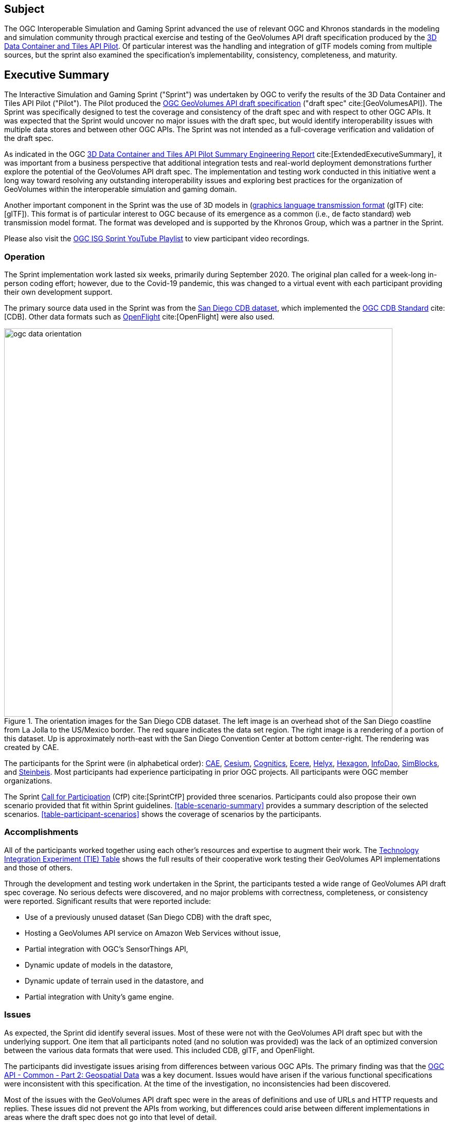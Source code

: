 == Subject

The OGC Interoperable Simulation and Gaming Sprint advanced the use of relevant OGC and Khronos standards in the modeling and simulation community through practical exercise and testing of the GeoVolumes API draft specification produced by the https://docs.ogc.org/per/20-031.html[3D Data Container and Tiles API Pilot]. Of particular interest was the handling and integration of glTF models coming from multiple sources, but the sprint also examined the specification’s implementability, consistency, completeness, and maturity.

== Executive Summary

The Interactive Simulation and Gaming Sprint ("Sprint") was undertaken by OGC to verify the results of the 3D Data Container and Tiles API Pilot ("Pilot"). The Pilot produced the https://docs.ogc.org/per/20-030.html[OGC GeoVolumes API draft specification] ("draft spec" cite:[GeoVolumesAPI]). The Sprint was specifically designed to test the coverage and consistency of the draft spec and with respect to other OGC APIs. It was expected that the Sprint would uncover no major issues with the draft spec, but would identify interoperability issues with multiple data stores and between other OGC APIs. The Sprint was not intended as a full-coverage verification and validation of the draft spec.

As indicated in the OGC https://docs.ogc.org/per/20-031.html[3D Data Container and Tiles API Pilot Summary Engineering Report] cite:[ExtendedExecutiveSummary], it was important from a business perspective that additional integration tests and real-world deployment demonstrations further explore the potential of the GeoVolumes API draft spec. The implementation and testing work conducted in this initiative went a long way toward resolving any outstanding interoperability issues and exploring best practices for the organization of GeoVolumes within the interoperable simulation and gaming domain.

Another important component in the Sprint was the use of 3D models in (https://github.com/KhronosGroup/glTF/tree/master/specification/2.0[graphics language transmission format] (glTF) cite:[glTF]). This format is of particular interest to OGC because of its emergence as a common (i.e., de facto standard) web transmission model format. The format was developed and is supported by the Khronos Group, which was a partner in the Sprint.

Please also visit the https://www.youtube.com/playlist?list=PLQsQNjNIDU87AM0K__5pWfKYvApzA4old[OGC ISG Sprint YouTube Playlist] to view participant video recordings.

=== Operation

The Sprint implementation work lasted six weeks, primarily during September 2020. The original plan called for a week-long in-person coding effort; however, due to the Covid-19 pandemic, this was changed to a virtual event with each participant providing their own development support.

The primary source data used in the Sprint was from the <<DataSets, San Diego CDB dataset>>, which implemented the https://www.ogc.org/standards/cdb[OGC CDB Standard] cite:[CDB]. Other data formats such as https://www.presagis.com/en/glossary/detail/openflight[OpenFlight] cite:[OpenFlight] were also used.

[#img_SanDiegoOrientation,reftext='{figure-caption} {counter:figure-num}']
.The orientation images for the San Diego CDB dataset. The left image is an overhead shot of the San Diego coastline from La Jolla to the US/Mexico border. The red square indicates the data set region. The right image is a rendering of a portion of this dataset. Up is approximately north-east with the San Diego Convention Center at bottom center-right. The rendering was created by CAE.
image::images/ogc-data-orientation.png[width=755,align="center"]

The participants for the Sprint were (in alphabetical order): <<CAE,CAE>>, <<Cesium,Cesium>>, <<Cognitics,Cognitics>>, <<Ecere,Ecere>>, <<Helyx,Helyx>>, <<Hexagon,Hexagon>>, <<InfoDao,InfoDao>>, <<SimBlocks,SimBlocks>>, and <<Steinbeis,Steinbeis>>. Most participants had experience participating in prior OGC projects. All participants were OGC member organizations.

The Sprint https://portal.ogc.org/files/?artifact_id=94059[Call for Participation] (CfP) cite:[SprintCfP] provided three scenarios. Participants could also propose their own scenario provided that fit within Sprint guidelines. <<table-scenario-summary>> provides a summary description of the selected scenarios. <<table-participant-scenarios>> shows the coverage of scenarios by the participants.

////
[#table-scenario-summary-count,reftext='{table-caption} {counter:table-num}']
.A summary of the scenarios used during the Sprint. Scenarios 1-3 were in the Call for Participation. Other-1 and Other-2 were proposed by Cognitics and SimBlocks, respectively. The total of the *Count* column exceeds the number of participants because some participants choose to work on more than one scenario.
[cols="^1,<5,^1",options="header",align="center"]
|===
|Scenario ^|Summary Desription ^|Count
   |1
   | Investigate model and terrain updates
   | 5

   |2
   | Investigate alternate and multiple distributions
   | 2

   |3
   | Investigate organization of underlying 3D data
   | 3

   |Other-1
   | Investigate integration with Rapid3D (Full Motion Video)
   | 1

   |Other-2
   | Investigate the integration of GeoVolumes API with Unity game engine
   | 1
|===
////

=== Accomplishments

All of the participants worked together using each other's resources and expertise to augment their work. The <<TechnologyIntegrationExperimentsTable,Technology Integration Experiment (TIE) Table>> shows the full results of their cooperative work testing their GeoVolumes API implementations and those of others.

Through the development and testing work undertaken in the Sprint, the participants tested a wide range of GeoVolumes API draft spec coverage. No serious defects were discovered, and no major problems with correctness, completeness, or consistency were reported. Significant results that were reported include:

* Use of a previously unused dataset (San Diego CDB) with the draft spec,
* Hosting a GeoVolumes API service on Amazon Web Services without issue,
* Partial integration with OGC's SensorThings API,
* Dynamic update of models in the datastore,
* Dynamic update of terrain used in the datastore, and
* Partial integration with Unity's game engine.

=== Issues

As expected, the Sprint did identify several issues. Most of these were not with the GeoVolumes API draft spec but with the underlying support. One item that all participants noted (and no solution was provided) was the lack of an optimized conversion between the various data formats that were used. This included CDB, glTF, and OpenFlight.

The participants did investigate issues arising from differences between various OGC APIs. The primary finding was that the http://docs.opengeospatial.org/DRAFTS/20-024.html[OGC API - Common - Part 2: Geospatial Data] was a key document. Issues would have arisen if the various functional specifications were inconsistent with this specification. At the time of the investigation, no inconsistencies had been discovered.

Most of the issues with the GeoVolumes API draft spec were in the areas of definitions and use of URLs and HTTP requests and replies. These issues did not prevent the APIs from working, but differences could arise between different implementations in areas where the draft spec does not go into that level of detail.

Three items were identified as involving <<URLs>>. Mostly it was a case of determining how the URL path end-point (final component of the path) was used to access specific data format. This is tied in with the issue noted in <<Media Type>>. A minor note is that the GeoVolumes draft specification is not completely clear on the server environment. An issue might arise if the server (the part of the system that provides the data through the API) is configured as a file server (responds to the `file` protocol).

Issues involving `HTTP` concerned the use of <<Request Methods>>, <<Media Type>>, and <<Request Attributes>>. These issues did not prevent the API from working, but could cause some interoperability issues in larger-scale environments.

Issues with Request Methods addressed how a data change should be made to the datastore. Media types allow the client and server to communicate as to the format of the data. This interacted with the URL issues (described above) by controlling how a specific format of data is requested and received. Request attributes assist in the means to specify alternate or roll-over data sources.

=== Recommendations

Seventeen recommendations were made for future work. These items are generally referred to as "projects", but they could be fairly brief and small undertakings by a Domain or Standards Working Group or as part of another effort (Sprint, Pilot, Testbed, etc) within OGC. Items not directly part of OGC could also be addressed through appropriate joint projects or liaison arrangements with external organizations/groups.

These range from projects external to OGC (four projects) generally carried out by other organizations or community efforts, three data based projects (generally conversion from one format to another), three projects to enhance the GeoVolumes API draft spec, four projects to develop a clear definition of feature (model or terrain) change (part to HTTP Request Method discussed above), and three on API infrastructure (to address the URL and HTTP issues described above).

'''

===	Document contributor contact points

All questions regarding this document should be directed to the editor or the contributors:

*Contacts*
[width="80%",options="header",caption=""]
|====================
| Name | Organization | Role
| Leonard Daly | Daly Realism representing Khronos Group  | Contributor & Editor
| Scott Serich | Open Geospatial Consortium | Contributor & Editor
| Holly Black | CAE | Contributor
| Sean Lilley | Cesium | Contributor
| Michala Hill | Cognitics | Contributor
| Jerome St-Louis | Ecere | Contributor
| Anneley Hadland | Helyx | Contributor
| Emeric Beaufays | Hexagon | Contributor
| Joshua Rentrope | InfoDao | Contributor
| Jordan Dauble   | SimBlocks.io | Contributor
| Patrick Caughey | SimBlocks.io | Contributor
| Barbara Cotter  | SimBlocks.io | Contributor
| Glenn Johnson   | SimBlocks.io | Contributor
| Joseph Kaile    | SimBlocks.io | Contributor
| Volker Coors                    | Steinbeis, HFT Stuttgart | Contributor
| Thunyathep Santhanavanich (Joe) | Steinbeis, HFT Stuttgart | Contributor
| Harpreet Singh                  | Steinbeis, HFT Stuttgart | Contributor
| Patrick Würstle                 | Steinbeis, HFT Stuttgart | Contributor
|====================


// *****************************************************************************
// Editors please do not change the Foreword.
// *****************************************************************************
=== Foreword

Attention is drawn to the possibility that some of the elements of this document may be the subject of patent rights. The Open Geospatial Consortium shall not be held responsible for identifying any or all such patent rights.

Recipients of this document are requested to submit, with their comments, notification of any relevant patent claims or other intellectual property rights of which they may be aware that might be infringed by any implementation of the standard set forth in this document, and to provide supporting documentation.
